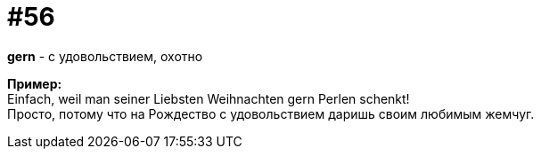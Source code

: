 [#16_056]
= #56
:hardbreaks:

*gern* - с удовольствием, охотно

*Пример:*
Einfach, weil man seiner Liebsten Weihnachten gern Perlen schenkt!
Просто, потому что на Рождество с удовольствием даришь своим любимым жемчуг.